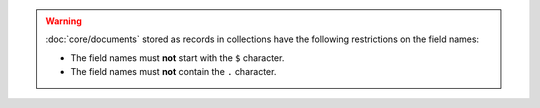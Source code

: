 .. warning::

   :doc:`core/documents` stored as records in collections have
   the following restrictions on the field names:
   
   - The field names must **not** start with the ``$`` character.
   
   - The field names must **not** contain the ``.`` character.
